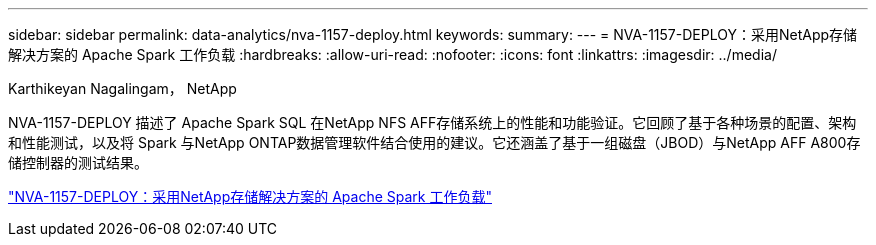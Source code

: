 ---
sidebar: sidebar 
permalink: data-analytics/nva-1157-deploy.html 
keywords:  
summary:  
---
= NVA-1157-DEPLOY：采用NetApp存储解决方案的 Apache Spark 工作负载
:hardbreaks:
:allow-uri-read: 
:nofooter: 
:icons: font
:linkattrs: 
:imagesdir: ../media/


Karthikeyan Nagalingam， NetApp

[role="lead"]
NVA-1157-DEPLOY 描述了 Apache Spark SQL 在NetApp NFS AFF存储系统上的性能和功能验证。它回顾了基于各种场景的配置、架构和性能测试，以及将 Spark 与NetApp ONTAP数据管理软件结合使用的建议。它还涵盖了基于一组磁盘（JBOD）与NetApp AFF A800存储控制器的测试结果。

link:https://www.netapp.com/pdf.html?item=/media/26877-nva-1157-deploy.pdf["NVA-1157-DEPLOY：采用NetApp存储解决方案的 Apache Spark 工作负载"^]
